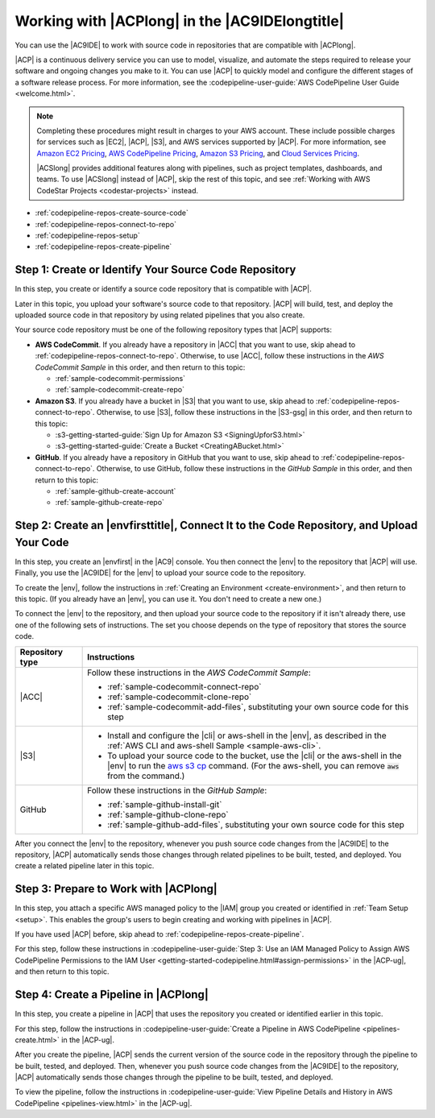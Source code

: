 .. Copyright 2010-2019 Amazon.com, Inc. or its affiliates. All Rights Reserved.

   This work is licensed under a Creative Commons Attribution-NonCommercial-ShareAlike 4.0
   International License (the "License"). You may not use this file except in compliance with the
   License. A copy of the License is located at http://creativecommons.org/licenses/by-nc-sa/4.0/.

   This file is distributed on an "AS IS" BASIS, WITHOUT WARRANTIES OR CONDITIONS OF ANY KIND,
   either express or implied. See the License for the specific language governing permissions and
   limitations under the License.

.. _codepipeline-repos:

###############################################
Working with |ACPlong| in the |AC9IDElongtitle|
###############################################

.. meta::
    :description:
        Describes how to use the AWS Cloud9 IDE to work with source code repositories that are used by AWS CodePipeline.

You can use the |AC9IDE| to work with source code in repositories that are compatible with |ACPlong|.

|ACP| is a continuous delivery service you can use to model, visualize, and automate the steps required to release your software and ongoing changes you make to it. 
You can use |ACP| to quickly model and configure the different stages of a software release process. 
For more information, see the :codepipeline-user-guide:`AWS CodePipeline User Guide <welcome.html>`.

.. note:: Completing these procedures might result in charges to your AWS account. These include possible charges for services such as |EC2|, |ACP|, |S3|, and AWS services supported by |ACP|. 
   For more information, see `Amazon EC2 Pricing <https://aws.amazon.com/ec2/pricing/>`_, `AWS CodePipeline Pricing <https://aws.amazon.com/codepipeline/pricing/>`_, 
   `Amazon S3 Pricing <https://aws.amazon.com/s3/pricing/>`_, and `Cloud Services Pricing <https://aws.amazon.com/pricing/services/>`_.

   |ACSlong| provides additional features along with pipelines, such as project templates, dashboards, and teams. 
   To use |ACSlong| instead of |ACP|, skip the rest of this topic, and see :ref:`Working with AWS CodeStar Projects <codestar-projects>` instead.

* :ref:`codepipeline-repos-create-source-code`
* :ref:`codepipeline-repos-connect-to-repo`
* :ref:`codepipeline-repos-setup`
* :ref:`codepipeline-repos-create-pipeline`

.. _codepipeline-repos-create-source-code:

Step 1: Create or Identify Your Source Code Repository
======================================================

In this step, you create or identify a source code repository that is compatible with |ACP|. 

Later in this topic, you upload your software's source code to that 
repository. |ACP| will build, test, and deploy the uploaded source code in that repository by using related pipelines that you also create.

Your source code repository must be one of the following repository types that |ACP| supports:

* **AWS CodeCommit**. If you already have a repository in |ACC| that you want to use, skip ahead to :ref:`codepipeline-repos-connect-to-repo`. Otherwise, to use |ACC|, 
  follow these instructions in the :title:`AWS CodeCommit Sample` in this order, 
  and then return to this topic:

  * :ref:`sample-codecommit-permissions`
  * :ref:`sample-codecommit-create-repo`

* **Amazon S3**. If you already have a bucket in |S3| that you want to use, skip ahead to :ref:`codepipeline-repos-connect-to-repo`. Otherwise, to use |S3|, 
  follow these instructions in the |S3-gsg| in this order, and then return to this topic:

  * :s3-getting-started-guide:`Sign Up for Amazon S3 <SigningUpforS3.html>`
  * :s3-getting-started-guide:`Create a Bucket <CreatingABucket.html>`
  
* **GitHub**. If you already have a repository in GitHub that you want to use, skip ahead to :ref:`codepipeline-repos-connect-to-repo`. Otherwise, to use GitHub, 
  follow these instructions in the :title:`GitHub Sample` in this order, and then return to this topic:

  * :ref:`sample-github-create-account`
  * :ref:`sample-github-create-repo`

.. _codepipeline-repos-connect-to-repo:

Step 2: Create an |envfirsttitle|, Connect It to the Code Repository, and Upload Your Code
==========================================================================================

In this step, you create an |envfirst| in the |AC9| console. You then connect the |env| to the repository that |ACP| will use. Finally, you 
use the |AC9IDE| for the |env| to upload your source code to the repository.

To create the |env|, follow the instructions in :ref:`Creating an Environment <create-environment>`, and then return to this topic. 
(If you already have an |env|, you can use it. You don't need to create a new one.)

To connect the |env| to the repository, and then upload your source code to the repository if it isn't already there, use one of the following sets of instructions. The set you choose 
depends on the type of repository that stores the source code.

.. list-table::
   :widths: 1 5
   :header-rows: 1

   * - **Repository type**
     - **Instructions**
   * - |ACC|
     - Follow these instructions in the :title:`AWS CodeCommit Sample`:

       * :ref:`sample-codecommit-connect-repo` 
       * :ref:`sample-codecommit-clone-repo`
       * :ref:`sample-codecommit-add-files`, substituting your own source code for this step

   * - |S3|
     - 
       * Install and configure the |cli| or aws-shell in the |env|, as described in the :ref:`AWS CLI and aws-shell Sample <sample-aws-cli>`.
       * To upload your source code to the bucket, use the |cli| or the aws-shell in the |env| to run the 
         `aws s3 cp <https://docs.aws.amazon.com/cli/latest/reference/s3/cp.html>`_ command. (For the aws-shell, you can remove :code:`aws` from the command.)

   * - GitHub
     - Follow these instructions in the :title:`GitHub Sample`:

       * :ref:`sample-github-install-git`
       * :ref:`sample-github-clone-repo`
       * :ref:`sample-github-add-files`, substituting your own source code for this step

After you connect the |env| to the repository, whenever you push source code changes from the |AC9IDE| to the repository, |ACP| automatically sends those changes through 
related pipelines to be built, tested, and deployed. You create a related pipeline later in this topic.

.. _codepipeline-repos-setup:

Step 3: Prepare to Work with |ACPlong|
======================================

In this step, you attach a specific AWS managed policy to the |IAM| group you created or identified in :ref:`Team Setup <setup>`. This enables the group's users to begin 
creating and working with pipelines in |ACP|.

If you have used |ACP| before, skip ahead to :ref:`codepipeline-repos-create-pipeline`.

For this step, follow these instructions in 
:codepipeline-user-guide:`Step 3: Use an IAM Managed Policy to Assign AWS CodePipeline Permissions to the IAM User <getting-started-codepipeline.html#assign-permissions>` 
in the |ACP-ug|, and then return to this topic.

.. _codepipeline-repos-create-pipeline:

Step 4: Create a Pipeline in |ACPlong|
======================================

In this step, you create a pipeline in |ACP| that uses the repository you created or identified earlier in this topic.

For this step, follow the instructions in :codepipeline-user-guide:`Create a Pipeline in AWS CodePipeline <pipelines-create.html>` 
in the |ACP-ug|.

After you create the pipeline, |ACP| sends the current version of the source code in the repository through the pipeline to be built, tested, and deployed. Then, whenever you push 
source code changes from the |AC9IDE| to the repository, |ACP| automatically sends those changes through 
the pipeline to be built, tested, and deployed.

To view the pipeline, follow the instructions in :codepipeline-user-guide:`View Pipeline Details and History in AWS CodePipeline <pipelines-view.html>` in the |ACP-ug|.
